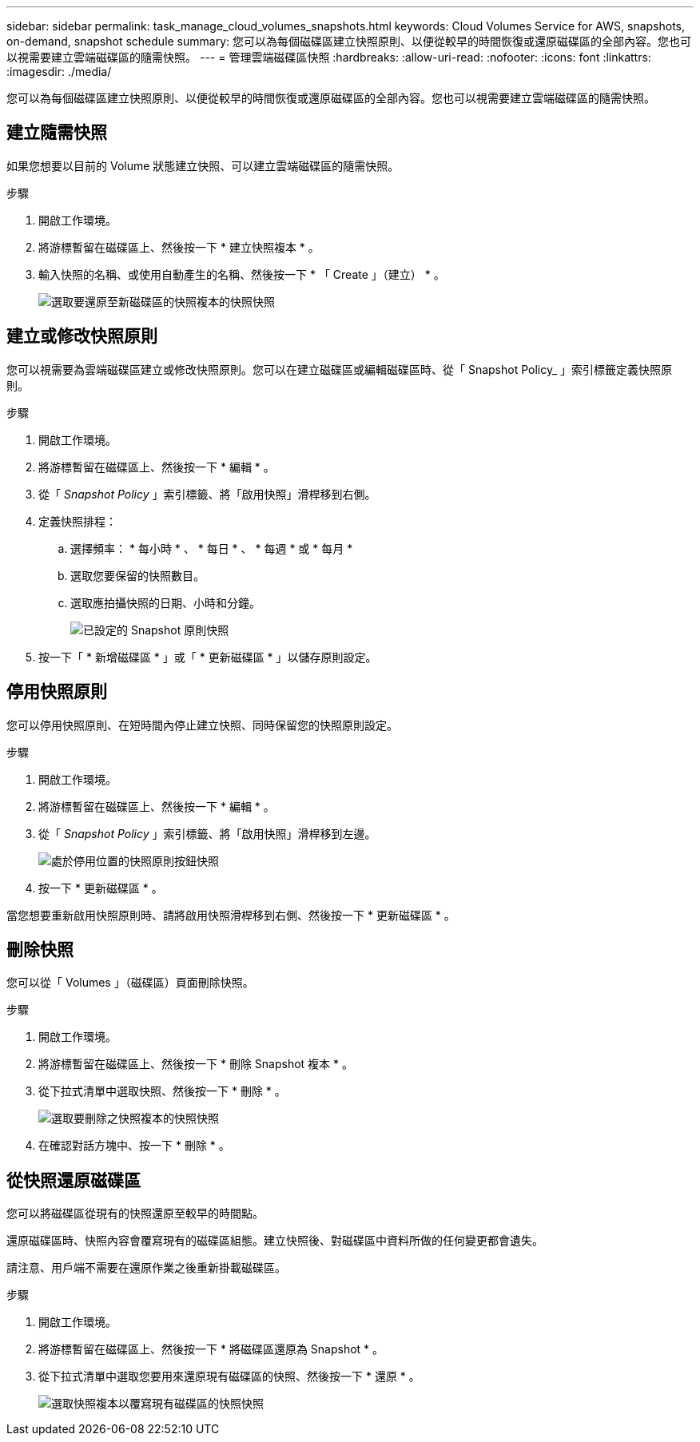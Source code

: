 ---
sidebar: sidebar 
permalink: task_manage_cloud_volumes_snapshots.html 
keywords: Cloud Volumes Service for AWS, snapshots, on-demand, snapshot schedule 
summary: 您可以為每個磁碟區建立快照原則、以便從較早的時間恢復或還原磁碟區的全部內容。您也可以視需要建立雲端磁碟區的隨需快照。 
---
= 管理雲端磁碟區快照
:hardbreaks:
:allow-uri-read: 
:nofooter: 
:icons: font
:linkattrs: 
:imagesdir: ./media/


[role="lead"]
您可以為每個磁碟區建立快照原則、以便從較早的時間恢復或還原磁碟區的全部內容。您也可以視需要建立雲端磁碟區的隨需快照。



== 建立隨需快照

如果您想要以目前的 Volume 狀態建立快照、可以建立雲端磁碟區的隨需快照。

.步驟
. 開啟工作環境。
. 將游標暫留在磁碟區上、然後按一下 * 建立快照複本 * 。
. 輸入快照的名稱、或使用自動產生的名稱、然後按一下 * 「 Create 」（建立） * 。
+
image:screenshot_cvs_ondemand_snapshot.png["選取要還原至新磁碟區的快照複本的快照快照"]





== 建立或修改快照原則

您可以視需要為雲端磁碟區建立或修改快照原則。您可以在建立磁碟區或編輯磁碟區時、從「 Snapshot Policy_ 」索引標籤定義快照原則。

.步驟
. 開啟工作環境。
. 將游標暫留在磁碟區上、然後按一下 * 編輯 * 。
. 從「 _Snapshot Policy_ 」索引標籤、將「啟用快照」滑桿移到右側。
. 定義快照排程：
+
.. 選擇頻率： * 每小時 * 、 * 每日 * 、 * 每週 * 或 * 每月 *
.. 選取您要保留的快照數目。
.. 選取應拍攝快照的日期、小時和分鐘。
+
image:screenshot_cvs_aws_snapshot_policy.png["已設定的 Snapshot 原則快照"]



. 按一下「 * 新增磁碟區 * 」或「 * 更新磁碟區 * 」以儲存原則設定。




== 停用快照原則

您可以停用快照原則、在短時間內停止建立快照、同時保留您的快照原則設定。

.步驟
. 開啟工作環境。
. 將游標暫留在磁碟區上、然後按一下 * 編輯 * 。
. 從「 _Snapshot Policy_ 」索引標籤、將「啟用快照」滑桿移到左邊。
+
image:screenshot_cvs_aws_snapshot_policy_button_off.png["處於停用位置的快照原則按鈕快照"]

. 按一下 * 更新磁碟區 * 。


當您想要重新啟用快照原則時、請將啟用快照滑桿移到右側、然後按一下 * 更新磁碟區 * 。



== 刪除快照

您可以從「 Volumes 」（磁碟區）頁面刪除快照。

.步驟
. 開啟工作環境。
. 將游標暫留在磁碟區上、然後按一下 * 刪除 Snapshot 複本 * 。
. 從下拉式清單中選取快照、然後按一下 * 刪除 * 。
+
image:screenshot_cvs_delete_snapshot.png["選取要刪除之快照複本的快照快照"]

. 在確認對話方塊中、按一下 * 刪除 * 。




== 從快照還原磁碟區

您可以將磁碟區從現有的快照還原至較早的時間點。

還原磁碟區時、快照內容會覆寫現有的磁碟區組態。建立快照後、對磁碟區中資料所做的任何變更都會遺失。

請注意、用戶端不需要在還原作業之後重新掛載磁碟區。

.步驟
. 開啟工作環境。
. 將游標暫留在磁碟區上、然後按一下 * 將磁碟區還原為 Snapshot * 。
. 從下拉式清單中選取您要用來還原現有磁碟區的快照、然後按一下 * 還原 * 。
+
image:screenshot_cvs_revert_snapshot.png["選取快照複本以覆寫現有磁碟區的快照快照"]


